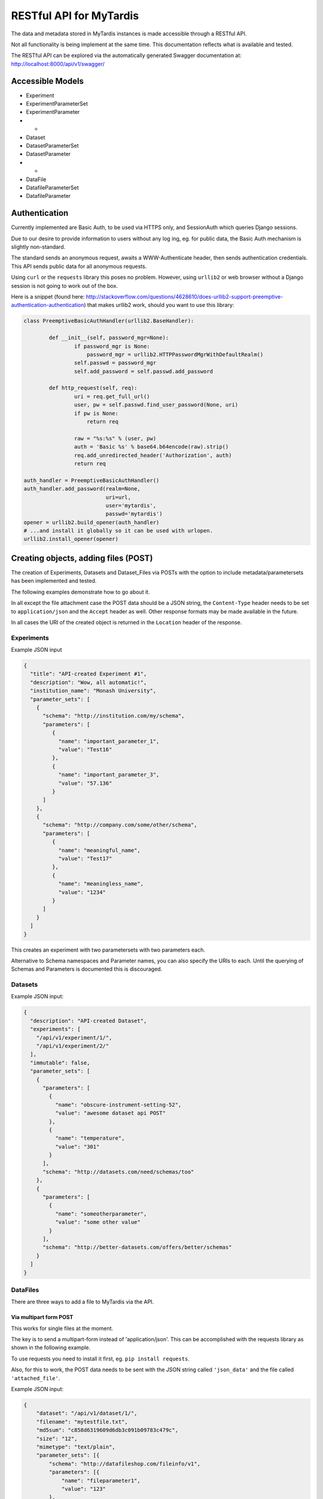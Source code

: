 ==========================
 RESTful API for MyTardis
==========================

The data and metadata stored in MyTardis instances is made accessible through
a RESTful API.

Not all functionality is being implement at the same time. This documentation
reflects what is available and tested.

The RESTful API can be explored via the automatically generated Swagger
documentation at: http://localhost:8000/api/v1/swagger/

Accessible Models
=================

- Experiment
- ExperimentParameterSet
- ExperimentParameter
- -
- Dataset
- DatasetParameterSet
- DatasetParameter
- -
- DataFile
- DatafileParameterSet
- DatafileParameter

Authentication
==============

Currently implemented are Basic Auth, to be used via HTTPS only, and
SessionAuth which queries Django sessions.

Due to our desire to provide information to users without any log ing, eg. for
public data, the Basic Auth mechanism is slightly non-standard.

The standard sends an anonymous request, awaits a WWW-Authenticate header,
then sends authentication credentials. This API sends public data for all
anonymous requests.

Using ``curl`` or the ``requests`` library this poses no problem. However,
using ``urllib2`` or web browser without a Django session is not going to work
out of the box.

Here is a snippet (found here:
http://stackoverflow.com/questions/4628610/does-urllib2-support-preemptive-authentication-authentication)
that makes urllib2 work, should you want to use this library:

.. code-block:: python

    class PreemptiveBasicAuthHandler(urllib2.BaseHandler):

            def __init__(self, password_mgr=None):
                    if password_mgr is None:
                        password_mgr = urllib2.HTTPPasswordMgrWithDefaultRealm()
                    self.passwd = password_mgr
                    self.add_password = self.passwd.add_password

            def http_request(self, req):
                    uri = req.get_full_url()
                    user, pw = self.passwd.find_user_password(None, uri)
                    if pw is None:
                        return req

                    raw = "%s:%s" % (user, pw)
                    auth = 'Basic %s' % base64.b64encode(raw).strip()
                    req.add_unredirected_header('Authorization', auth)
                    return req

    auth_handler = PreemptiveBasicAuthHandler()
    auth_handler.add_password(realm=None,
                              uri=url,
                              user='mytardis',
                              passwd='mytardis')
    opener = urllib2.build_opener(auth_handler)
    # ...and install it globally so it can be used with urlopen.
    urllib2.install_opener(opener)


Creating objects, adding files (POST)
=====================================

The creation of Experiments, Datasets and Dataset_Files via POSTs with the
option to include metadata/parametersets has been implemented and tested.

The following examples demonstrate how to go about it.

In all except the file attachment case the POST data should be a JSON string,
the ``Content-Type`` header needs to be set to ``application/json`` and the
``Accept`` header as well. Other response formats may be made available in the
future.

In all cases the URI of the created object is returned in the ``Location``
header of the response.

Experiments
-----------
Example JSON input

.. code-block:: javascript

  {
    "title": "API-created Experiment #1",
    "description": "Wow, all automatic!",
    "institution_name": "Monash University",
    "parameter_sets": [
      {
        "schema": "http://institution.com/my/schema",
        "parameters": [
           {
             "name": "important_parameter_1",
             "value": "Test16"
           },
           {
             "name": "important_parameter_3",
             "value": "57.136"
           }
        ]
      },
      {
        "schema": "http://company.com/some/other/schema",
        "parameters": [
           {
             "name": "meaningful_name",
             "value": "Test17"
           },
           {
             "name": "meaningless_name",
             "value": "1234"
           }
        ]
      }
    ]
  }

This creates an experiment with two parametersets with two parameters each.

Alternative to Schema namespaces and Parameter names, you can also specify the
URIs to each. Until the querying of Schemas and Parameters is documented this
is discouraged.

Datasets
--------
Example JSON input:

.. code-block:: javascript

  {
    "description": "API-created Dataset",
    "experiments": [
      "/api/v1/experiment/1/",
      "/api/v1/experiment/2/"
    ],
    "immutable": false,
    "parameter_sets": [
      {
        "parameters": [
          {
            "name": "obscure-instrument-setting-52",
            "value": "awesome dataset api POST"
          },
          {
            "name": "temperature",
            "value": "301"
          }
        ],
        "schema": "http://datasets.com/need/schemas/too"
      },
      {
        "parameters": [
          {
            "name": "someotherparameter",
            "value": "some other value"
          }
        ],
        "schema": "http://better-datasets.com/offers/better/schemas"
      }
    ]
  }

DataFiles
-------------
There are three ways to add a file to MyTardis via the API.

Via multipart form POST
~~~~~~~~~~~~~~~~~~~~~~~
This works for single files at the moment.

The key is to send a multipart-form instead of 'application/json'. This can be
accomplished with the requests library as shown in the following example.

To use requests you need to install it first, eg. ``pip install requests``.

Also, for this to work, the POST data needs to be sent with the JSON string
called ``'json_data'`` and the file called ``'attached_file'``.

Example JSON input:

.. code-block:: javascript

  {
      "dataset": "/api/v1/dataset/1/",
      "filename": "mytestfile.txt",
      "md5sum": "c858d6319609d6db3c091b09783c479c",
      "size": "12",
      "mimetype": "text/plain",
      "parameter_sets": [{
          "schema": "http://datafileshop.com/fileinfo/v1",
          "parameters": [{
              "name": "fileparameter1",
              "value": "123"
          },
          {
              "name": "fileparameter2",
              "value": "1234"
          }]
      }]
  }

Example requests script:

.. code-block:: python

    import requests
    from requests.auth import HTTPBasicAuth

    url = "http://localhost:8000/api/v1/dataset_file/"
    headers = {'Accept': 'application/json'}
    response = requests.post(url, data={"json_data": data}, headers=headers,
                             files={'attached_file': open(filename, 'rb')},
                             auth=HTTPBasicAuth(username, password)
                             )


Via staging location
~~~~~~~~~~~~~~~~~~~~

Another way to add a file is to create the database entry first without
providing a storage location. This will return back a location on the server
that you are assumed to have access to. Once the file appears there, for
example when you copy it there, it will be moved to its permanent storage
location managed by MyTardis.

The full file path that you should copy/move the file to is returned as the
content of the response.

Example JSON input:

.. code-block:: javascript

  {
      "dataset": "/api/v1/dataset/1/",
      "filename": "mytestfile.txt",
      "md5sum": "c858d6319609d6db3c091b09783c479c",
      "size": "12",
      "mimetype": "text/plain",
      "parameter_sets": [{
          "schema": "http://datafileshop.com/fileinfo/v1",
          "parameters": [{
              "name": "fileparameter1",
              "value": "123"
          },
          {
              "name": "fileparameter2",
              "value": "1234"
          }]
      }]
  }



Via shared permanent storage location
~~~~~~~~~~~~~~~~~~~~~~~~~~~~~~~~~~~~~

This method assumes that there exists a storage that is shared between
MyTardis and you. The registered file will remain in this location.

For this to work you need to get a ``Location`` (internal MyTardis settings)
name to submit with your metadata.

Examples JSON:

.. code-block:: javascript

  {
     "dataset": "/api/v1/dataset/1/",
     "filename": "mytestfile.txt",
     "md5sum": "c858d6319609d6db3c091b09783c479c",
     "size": "12",
     "mimetype": "text/plain",
     "replicas": [{
         "url": "mytestfile.txt",
         "location": "local",
	 "protocol": "file"
     }],
     "parameter_sets": [{
         "schema": "http://datafileshop.com/fileinfo/2",
         "parameters": [{
             "name": "fileparameter1",
             "value": "123"
         },
         {
             "name": "fileparameter2",
             "value": "123"
         }]
     }]
  }

urllib2 POST example script
---------------------------

Replace ``MODEL`` with
one of the available model names in lower case. ``data`` is the JSON as a
string.

.. code-block:: python

    import urllib2
    url = "http://localhost:8000/api/v1/MODEL/"
    headers = {'Accept': 'application/json',
               'Content-Type': 'application/json'}
    auth_handler = urllib2.HTTPBasicAuthHandler()
    auth_handler.add_password(realm="django-tastypie",
                              uri=url,
                              user=username,
                              passwd=password)
    opener = urllib2.build_opener(auth_handler)
    urllib2.install_opener(opener)
    myrequest = urllib2.Request(url=url, data=data,
                                headers=headers)
    myrequest.get_method = lambda: 'POST'
    output = "error"
    output = urllib2.urlopen(myrequest)
    print output.headers["Location"]
